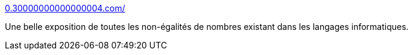 :jbake-type: post
:jbake-status: published
:jbake-title: 0.30000000000000004.com/
:jbake-tags: programming,langage,mathématiques,_mois_mai,_année_2019
:jbake-date: 2019-05-25
:jbake-depth: ../
:jbake-uri: shaarli/1558800891000.adoc
:jbake-source: https://nicolas-delsaux.hd.free.fr/Shaarli?searchterm=https%3A%2F%2F0.30000000000000004.com%2F&searchtags=programming+langage+math%C3%A9matiques+_mois_mai+_ann%C3%A9e_2019
:jbake-style: shaarli

https://0.30000000000000004.com/[0.30000000000000004.com/]

Une belle exposition de toutes les non-égalités de nombres existant dans les langages informatiques.
